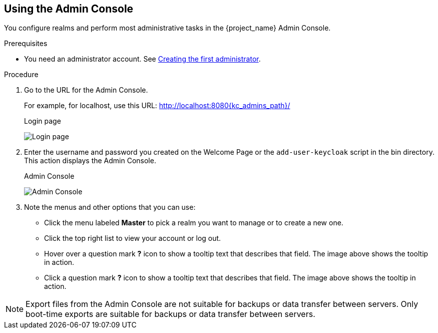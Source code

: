 == Using the Admin Console

You configure realms and perform most administrative tasks in the {project_name} Admin Console.

.Prerequisites

* You need an administrator account.  See xref:creating-first-admin_{context}[Creating the first administrator].

.Procedure

. Go to the URL for the Admin Console.
+
For example, for localhost, use this URL: http://localhost:8080{kc_admins_path}/
+
.Login page
image:images/login-page.png[Login page]

. Enter the username and password you created on the Welcome Page or the `add-user-keycloak` script in the bin directory.
This action displays the Admin Console.
+
.Admin Console
image:images/admin-console.png[Admin Console]

. Note the menus and other options that you can use:
+
* Click the menu labeled *Master* to pick a realm you want to manage or to create a new one.
+
* Click the top right list to view your account or log out.
+
* Hover over a question mark *?* icon to show a tooltip text that describes that field. The image above shows the tooltip in action.
* Click a question mark *?* icon to show a tooltip text that describes that field. The image above shows the tooltip in action.

NOTE: Export files from the Admin Console are not suitable for backups or data transfer between servers. Only boot-time exports are suitable for backups or data transfer between servers.